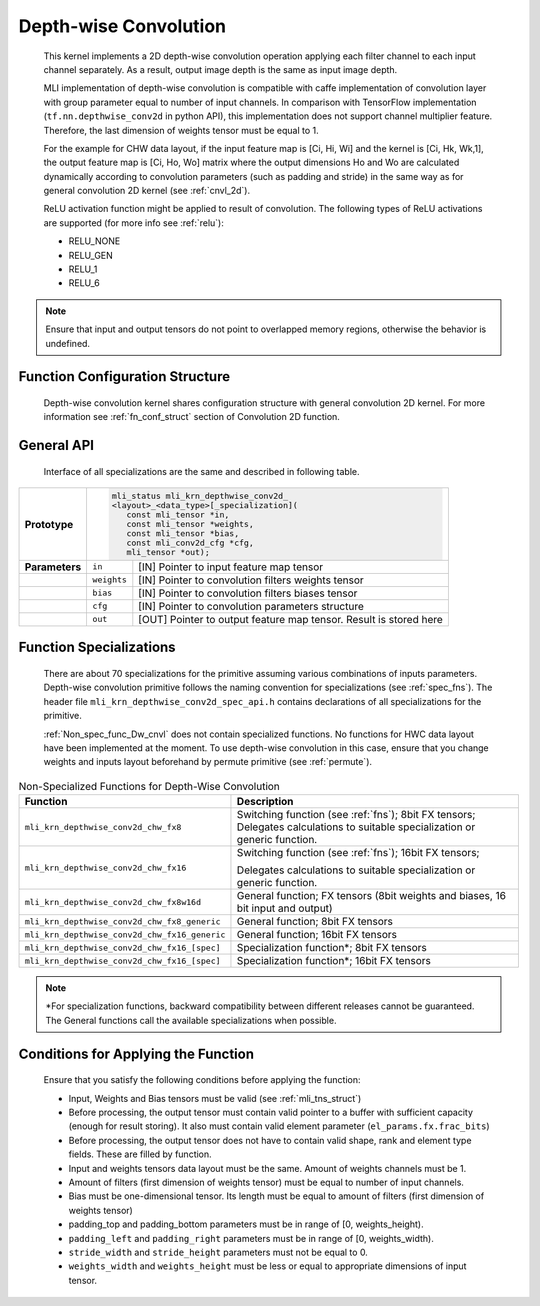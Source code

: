 .. _cnvl_depth:

Depth-wise Convolution
~~~~~~~~~~~~~~~~~~~~~~

.. image::  ../images/image107.jpg
   :align: center
   :alt: Depth-wise Convolution Operation

..
   
   This kernel implements a 2D depth-wise convolution operation applying
   each filter channel to each input channel separately. As a result,
   output image depth is the same as input image depth.

   MLI implementation of depth-wise convolution is compatible with caffe
   implementation of convolution layer with group parameter equal to
   number of input channels. In comparison with TensorFlow
   implementation (``tf.nn.depthwise_conv2d`` in python API), this
   implementation does not support channel multiplier feature. Therefore,
   the last dimension of weights tensor must be equal to 1.

   For the example for CHW data layout, if the input feature map is [Ci,
   Hi, Wi] and the kernel is [Ci, Hk, Wk,1], the output feature map is
   [Ci, Ho, Wo] matrix where the output dimensions Ho and Wo are
   calculated dynamically according to convolution parameters (such as
   padding and stride) in the same way as for general convolution 2D
   kernel (see :ref:`cnvl_2d`).

   ReLU activation function might be applied to result of convolution. The
   following types of ReLU activations are supported (for more info see
   :ref:`relu`):

   -  RELU_NONE

   -  RELU_GEN

   -  RELU_1

   -  RELU_6

.. note::
   Ensure that input and output
   tensors do not point to     
   overlapped memory regions,  
   otherwise the behavior is   
   undefined.
   
.. _function-configuration-structure-1:

Function Configuration Structure
^^^^^^^^^^^^^^^^^^^^^^^^^^^^^^^^

   Depth-wise convolution kernel shares configuration structure with
   general convolution 2D kernel. For more information see :ref:`fn_conf_struct`
   section of Convolution 2D function.

.. _general-api-1:

General API
^^^^^^^^^^^

   Interface of all specializations are the same and described in
   following table.
   
.. table:: 
   :widths: auto

   +-----------------------+-----------------------------------------------+
   |                       |.. code:: c                                    |
   |                       |                                               |
   | **Prototype**         | mli_status mli_krn_depthwise_conv2d_          |
   |                       | <layout>_<data_type>[_specialization](        |
   |                       |    const mli_tensor *in,                      |
   |                       |    const mli_tensor *weights,                 |
   |                       |    const mli_tensor *bias,                    |
   |                       |    const mli_conv2d_cfg *cfg,                 |
   |                       |    mli_tensor *out);                          |
   +-----------------------+-----------------------+-----------------------+
   | **Parameters**        | ``in``                | [IN] Pointer to input |
   |                       |                       | feature map tensor    |
   +-----------------------+-----------------------+-----------------------+
   |                       | ``weights``           | [IN] Pointer to       |
   |                       |                       | convolution filters   |
   |                       |                       | weights tensor        |
   +-----------------------+-----------------------+-----------------------+
   |                       | ``bias``              | [IN] Pointer to       |
   |                       |                       | convolution filters   |
   |                       |                       | biases tensor         |
   +-----------------------+-----------------------+-----------------------+
   |                       | ``cfg``               | [IN] Pointer to       |
   |                       |                       | convolution           |
   |                       |                       | parameters structure  |
   +-----------------------+-----------------------+-----------------------+
   |                       | ``out``               | [OUT] Pointer to      |
   |                       |                       | output feature map    |
   |                       |                       | tensor. Result is     |
   |                       |                       | stored here           |
   +-----------------------+-----------------------+-----------------------+

.. _function-specializations-1:

Function Specializations
^^^^^^^^^^^^^^^^^^^^^^^^

   There are about 70 specializations for the primitive assuming various
   combinations of inputs parameters. Depth-wise convolution primitive
   follows the naming convention for specializations (see :ref:`spec_fns`). 
   The header file ``mli_krn_depthwise_conv2d_spec_api.h`` contains declarations 
   of all specializations for the primitive.

   :ref:`Non_spec_func_Dw_cnvl` does not contain specialized functions. 
   No functions for HWC data layout have been implemented at the moment. 
   To use depth-wise convolution in this case, ensure that you change weights
   and inputs layout beforehand by permute primitive (see :ref:`permute`).

.. _Non_spec_func_Dw_cnvl:
.. table:: Non-Specialized Functions for Depth-Wise Convolution
   :widths: auto
   
   +-----------------------------------------------+-----------------------------------+
   | **Function**                                  | **Description**                   |
   +===============================================+===================================+
   | ``mli_krn_depthwise_conv2d_chw_fx8``          | Switching function (see           |
   |                                               | :ref:`fns`); 8bit FX tensors;     |
   |                                               | Delegates calculations to         |
   |                                               | suitable specialization or        |
   |                                               | generic function.                 |
   +-----------------------------------------------+-----------------------------------+
   | ``mli_krn_depthwise_conv2d_chw_fx16``         | Switching function (see           |
   |                                               | :ref:`fns`); 16bit FX tensors;    |
   |                                               |                                   |
   |                                               | Delegates calculations to         |
   |                                               | suitable specialization or        |
   |                                               | generic function.                 |
   +-----------------------------------------------+-----------------------------------+
   | ``mli_krn_depthwise_conv2d_chw_fx8w16d``      | General function; FX tensors      |
   |                                               | (8bit weights and biases, 16 bit  |
   |                                               | input and output)                 |
   +-----------------------------------------------+-----------------------------------+
   | ``mli_krn_depthwise_conv2d_chw_fx8_generic``  | General function; 8bit FX         |
   |                                               | tensors                           |
   +-----------------------------------------------+-----------------------------------+
   | ``mli_krn_depthwise_conv2d_chw_fx16_generic`` | General function; 16bit FX        |
   |                                               | tensors                           |
   +-----------------------------------------------+-----------------------------------+
   | ``mli_krn_depthwise_conv2d_chw_fx16_[spec]``  | Specialization function*; 8bit FX |
   |                                               | tensors                           |
   +-----------------------------------------------+-----------------------------------+
   | ``mli_krn_depthwise_conv2d_chw_fx16_[spec]``  | Specialization function*; 16bit   |
   |                                               | FX tensors                        |
   +-----------------------------------------------+-----------------------------------+

.. note:: 
   \*For specialization         
   functions, backward          
   compatibility between        
   different releases cannot be  
   guaranteed. The General       
   functions call the available  
   specializations when possible.

.. _conditions-for-applying-the-function-1:

Conditions for Applying the Function
^^^^^^^^^^^^^^^^^^^^^^^^^^^^^^^^^^^^

   Ensure that you satisfy the following conditions before applying the
   function:

   -  Input, Weights and Bias tensors must be valid (see :ref:`mli_tns_struct`)

   -  Before processing, the output tensor must contain valid pointer to a
      buffer with sufficient capacity (enough for result storing). It
      also must contain valid element parameter (``el_params.fx.frac_bits``)

   -  Before processing, the output tensor does not have to contain valid
      shape, rank and element type fields. These are filled by function.

   -  Input and weights tensors data layout must be the same. Amount of
      weights channels must be 1.

   -  Amount of filters (first dimension of weights tensor) must be equal
      to number of input channels.

   -  Bias must be one-dimensional tensor. Its length must be equal to
      amount of filters (first dimension of weights tensor)

   -  padding_top and padding_bottom parameters must be in range of [0,
      weights_height).

   -  ``padding_left`` and ``padding_right`` parameters must be in range of [0,
      weights_width).

   -  ``stride_width`` and ``stride_height`` parameters must not be equal to 0.

   -  ``weights_width`` and ``weights_height`` must be less or equal to appropriate
      dimensions of input tensor.